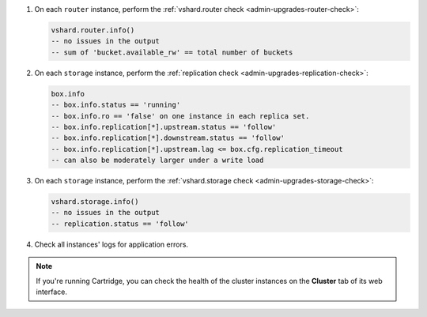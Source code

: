 #.  On each ``router`` instance, perform the :ref:`vshard.router check <admin-upgrades-router-check>`:

    ..  code-block:: tarantoolsession

        vshard.router.info()
        -- no issues in the output
        -- sum of 'bucket.available_rw' == total number of buckets

#.  On each ``storage`` instance, perform the :ref:`replication check <admin-upgrades-replication-check>`:

    ..  code-block:: tarantoolsession

        box.info
        -- box.info.status == 'running'
        -- box.info.ro == 'false' on one instance in each replica set.
        -- box.info.replication[*].upstream.status == 'follow'
        -- box.info.replication[*].downstream.status == 'follow'
        -- box.info.replication[*].upstream.lag <= box.cfg.replication_timeout
        -- can also be moderately larger under a write load


#.  On each ``storage`` instance, perform the :ref:`vshard.storage check <admin-upgrades-storage-check>`:

    ..  code-block:: tarantoolsession

        vshard.storage.info()
        -- no issues in the output
        -- replication.status == 'follow'

#.  Check all instances' logs for application errors.

.. note::

    If you're running Cartridge, you can check the health of the cluster instances
    on the **Cluster** tab of its web interface.